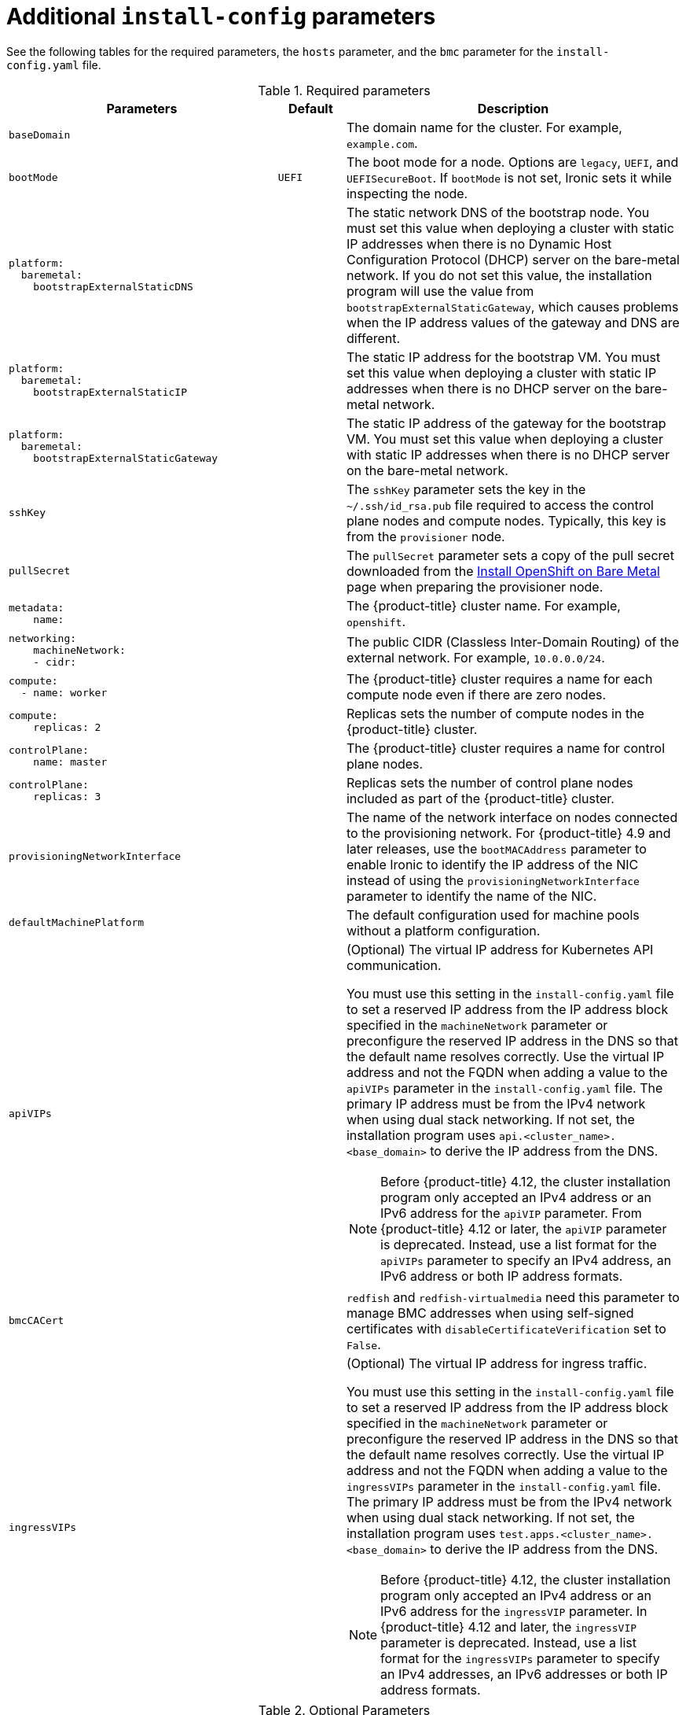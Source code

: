 // Module included in the following assemblies:
//
// * installing/installing_bare_metal/ipi/ipi-install-installation-workflow.adoc

:_mod-docs-content-type: REFERENCE
[id="additional-install-config-parameters_{context}"]
= Additional `install-config` parameters

See the following tables for the required parameters, the `hosts` parameter, and the `bmc` parameter for the `install-config.yaml` file.

[cols="4,1,5"]
[options="header"]
.Required parameters
|===
|Parameters |Default |Description

| `baseDomain`
|
| The domain name for the cluster. For example, `example.com`.

| `bootMode`
| `UEFI`
| The boot mode for a node. Options are `legacy`, `UEFI`, and `UEFISecureBoot`. If `bootMode` is not set, Ironic sets it while inspecting the node.

a| 
----
platform:
  baremetal: 
    bootstrapExternalStaticDNS
----
|
| The static network DNS of the bootstrap node. You must set this value when deploying a cluster with static IP addresses when there is no Dynamic Host Configuration Protocol (DHCP) server on the bare-metal network. If you do not set this value, the installation program will use the value from `bootstrapExternalStaticGateway`, which causes problems when the IP address values of the gateway and DNS are different.

a| 
----
platform:
  baremetal:
    bootstrapExternalStaticIP
----
|
| The static IP address for the bootstrap VM. You must set this value when deploying a cluster with static IP addresses when there is no DHCP server on the bare-metal network.

a| 
----
platform:
  baremetal:
    bootstrapExternalStaticGateway
----
|
| The static IP address of the gateway for the bootstrap VM. You must set this value when deploying a cluster with static IP addresses when there is no DHCP server on the bare-metal network.

| `sshKey`
|
| The `sshKey` parameter sets the key in the `~/.ssh/id_rsa.pub` file required to access the control plane nodes and compute nodes. Typically, this key is from the `provisioner` node.

| `pullSecret`
|
| The `pullSecret` parameter sets a copy of the pull secret downloaded from the link:https://console.redhat.com/openshift/install/metal/user-provisioned[Install OpenShift on Bare Metal] page when preparing the provisioner node.

a|
----
metadata:
    name:
----
|
|The {product-title} cluster name. For example, `openshift`.

a|
----
networking:
    machineNetwork:
    - cidr:
----
|
|The public CIDR (Classless Inter-Domain Routing) of the external network. For example, `10.0.0.0/24`.

a|
----
compute:
  - name: worker
----
|
|The {product-title} cluster requires a name for each compute node even if there are zero nodes.

a|
----
compute:
    replicas: 2
----
|
|Replicas sets the number of compute nodes in the {product-title} cluster.

a|
----
controlPlane:
    name: master
----
|
|The {product-title} cluster requires a name for control plane nodes.

a|
----
controlPlane:
    replicas: 3
----
|
|Replicas sets the number of control plane nodes included as part of the {product-title} cluster.

a| `provisioningNetworkInterface` |  | The name of the network interface on nodes connected to the provisioning network. For {product-title} 4.9 and later releases, use the `bootMACAddress` parameter to enable Ironic to identify the IP address of the NIC instead of using the `provisioningNetworkInterface` parameter to identify the name of the NIC.

| `defaultMachinePlatform` | | The default configuration used for machine pools without a platform configuration.

| `apiVIPs` | a| (Optional) The virtual IP address for Kubernetes API communication.

You must use this setting in the `install-config.yaml` file to set a reserved IP address from the IP address block specified in the `machineNetwork` parameter or preconfigure the reserved IP address in the DNS so that the default name resolves correctly. Use the virtual IP address and not the FQDN when adding a value to the `apiVIPs` parameter in the `install-config.yaml` file. The primary IP address must be from the IPv4 network when using dual stack networking. If not set, the installation program uses `api.<cluster_name>.<base_domain>` to derive the IP address from the DNS.

[NOTE]
====
Before {product-title} 4.12, the cluster installation program only accepted an IPv4 address or an IPv6 address for the `apiVIP` parameter. From {product-title} 4.12 or later, the `apiVIP` parameter is deprecated. Instead, use a list format for the `apiVIPs` parameter to specify an IPv4 address, an IPv6 address or both IP address formats.
====

| `bmcCACert` | | `redfish` and `redfish-virtualmedia` need this parameter to manage BMC addresses when using self-signed certificates with `disableCertificateVerification` set to `False`.

| `ingressVIPs` | a| (Optional) The virtual IP address for ingress traffic.

You must use this setting in the `install-config.yaml` file to set a reserved IP address from the IP address block specified in the `machineNetwork` parameter or preconfigure the reserved IP address in the DNS so that the default name resolves correctly. Use the virtual IP address and not the FQDN when adding a value to the `ingressVIPs` parameter in the `install-config.yaml` file. The primary IP address must be from the IPv4 network when using dual stack networking. If not set, the installation program uses `test.apps.<cluster_name>.<base_domain>` to derive the IP address from the DNS.

[NOTE]
====
Before {product-title} 4.12, the cluster installation program only accepted an IPv4 address or an IPv6 address for the `ingressVIP` parameter. In {product-title} 4.12 and later, the `ingressVIP` parameter is deprecated. Instead, use a list format for the `ingressVIPs` parameter to specify an IPv4 addresses, an IPv6 addresses or both IP address formats.
====

|===


[cols="1,1,3", options="header"]
.Optional Parameters
|===
|Parameters
|Default
|Description

a|
----
platform:
  baremetal:
    additionalNTPServers:
    - <ip_address_or_domain_name>
----
|
| An optional list of additional NTP servers to add to each host. You can use an IP address or a domain name to specify each NTP server. Additional NTP servers are user-defined NTP servers that enable preinstallation clock synchronization when the cluster host clocks are out of synchronization.

|`provisioningDHCPRange`
|`172.22.0.10,172.22.0.100`
|Defines the IP range for nodes on the provisioning network.

a|`provisioningNetworkCIDR`
|`172.22.0.0/24`
|The CIDR for the network to use for provisioning. When not using the default address range on the provisioning network, you must set this configuration parameter.

|`clusterProvisioningIP`
|The third IP address of the `provisioningNetworkCIDR`.
|The IP address within the cluster where the provisioning services run. Defaults to the third IP address of the provisioning subnet. For example, `172.22.0.3`.

|`bootstrapProvisioningIP`
|The second IP address of the `provisioningNetworkCIDR`.
|The IP address on the bootstrap VM where the provisioning services run while the installation program is deploying the control plane nodes. Defaults to the second IP address of the provisioning subnet. For example, `172.22.0.2` or `2620:52:0:1307::2`.

| `externalBridge`
| `baremetal`
| The name of the bare metal bridge of the hypervisor attached to the bare-metal network.

| `provisioningBridge`
| `provisioning`
| The name of the provisioning bridge on the `provisioner` host attached to the provisioning network.

|`architecture`
|
|Defines the host architecture for your cluster. Valid values are `amd64` or `arm64`.

| `defaultMachinePlatform`
|
| The default configuration used for machine pools without a platform configuration.

| `bootstrapOSImage`
|
| A URL to override the default operating system image for the bootstrap node. The URL must contain a SHA-256 hash of the image. For example:
`https://mirror.openshift.com/rhcos-<version>-qemu.qcow2.gz?sha256=<uncompressed_sha256>`.

| `provisioningNetwork`
|
| The `provisioningNetwork` parameter determines whether the cluster uses the provisioning network. If it does, the parameter also determines if the cluster manages the network.

`Disabled`: Set this parameter to `Disabled` to disable the requirement for a provisioning network. When set to `Disabled`, you must only use virtual media based provisioning, or install the cluster by using the Assisted Installer. If `Disabled` and using power management, BMCs must be accessible from the bare metal network. If `Disabled`, you must provide two IP addresses on the bare metal network for the provisioning services to use.

`Managed`: Set this parameter to `Managed`, which is the default, to fully manage the provisioning network, including DHCP, TFTP, and so on.

`Unmanaged`: Set this parameter to `Unmanaged` to enable the provisioning network but take care of manual configuration of DHCP. Virtual media provisioning is recommended but PXE is still available if required.

| `httpProxy`
|
| Set this parameter to the appropriate HTTP proxy used within your environment.

| `httpsProxy`
|
| Set this parameter to the appropriate HTTPS proxy used within your environment.

| `noProxy`
|
| Set this parameter to the appropriate list of exclusions for proxy usage within your environment.

|===

[discrete]
== Hosts

The `hosts` parameter is a list of separate bare metal assets used to build the cluster.

[width="100%", cols="4,1,4",  options="header"]
.Hosts
|===
|Name |Default |Description
| `name`
|
| The name of the `BareMetalHost` resource to associate with the details. For example, `openshift-master-0`.

| `role`
|
| The role of the bare-metal node. Either `master` (control plane node) or `worker` (compute node).


| `bmc`
|
| Connection details for the baseboard management controller. See the BMC addressing section for additional details.


a|
----
bmc:
    address:
----
|
| The protocol and address of the BMC as a URL.

a|
----
bmc:
    username:
----
|
| The username of the BMC.

a|
----
bmc:
    password:
----
|
| The password of the BMC.


a| 
----
bmc:
    disableCertificateVerification:
----
| `False` 
| `redfish` and `redfish-virtualmedia` need this parameter to manage BMC addresses. For {product-title} 4.16 and earlier, the value should be `True` when using a self-signed certificate. {product-title} 4.17 and later supports self-signed certificates with certificate verification when used with the `bmcCACert` parameter.


| `bootMACAddress`
|
a| The MAC address of the NIC that the host uses for the provisioning network. Ironic retrieves the IP address by using the `bootMACAddress` parameter. Then, it binds to the host.

[NOTE]
====
You must provide a valid MAC address from the host if you disabled the provisioning network.
====

| `networkConfig`
|
| Set this optional parameter to configure the network interface of a host. See "(Optional) Configuring host network interfaces" for additional details.

|===
